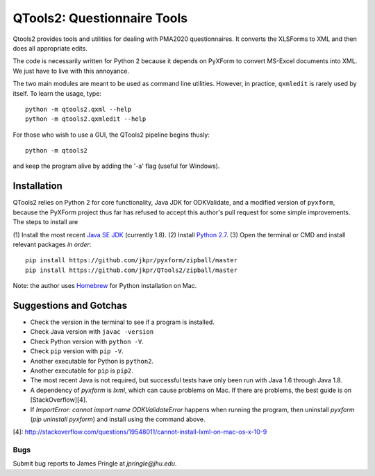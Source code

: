 ============================
QTools2: Questionnaire Tools
============================

Qtools2 provides tools and utilities for dealing with PMA2020 questionnaires.
It converts the XLSForms to XML and then does all appropriate edits.

The code is necessarily written for Python 2 because it depends on PyXForm to 
convert MS-Excel documents into XML. We just have to live with this annoyance. 

The two main modules are meant to be used as command line utilities. However, 
in practice, ``qxmledit`` is rarely used by itself. To learn the usage, type::

    python -m qtools2.qxml --help
    python -m qtools2.qxmledit --help

For those who wish to use a GUI, the QTools2 pipeline begins thusly::

    python -m qtools2

and keep the program alive by adding the '-a' flag (useful for Windows).

************
Installation
************

QTools2 relies on Python 2 for core functionality, Java JDK for ODKValidate, 
and a modified version of ``pyxform``, because the PyXForm project thus far has 
refused to accept this author's pull request for some simple improvements. 
The steps to install are

(1) Install the most recent `Java SE JDK
<http://www.oracle.com/technetwork/java/javase/downloads/index.html>`_ (currently 1.8).
(2) Install `Python 2.7 <http://www.python.org/downloads/>`_. 
(3) Open the terminal or CMD and install relevant packages *in order*::
    pip install https://github.com/jkpr/pyxform/zipball/master
    pip install https://github.com/jkpr/QTools2/zipball/master

Note: the author uses `Homebrew <http://brew.sh/>`_ for Python installation on Mac.

***********************
Suggestions and Gotchas
***********************

- Check the version in the terminal to see if a program is installed.
- Check Java version with ``javac -version``
- Check Python version with ``python -V``.
- Check ``pip`` version with ``pip -V``.
- Another executable for Python is ``python2``.
- Another executable for ``pip`` is ``pip2``.
- The most recent Java is not required, but successful tests have only been run
  with Java 1.6 through Java 1.8.
- A dependency of `pyxform` is `lxml`, which can cause problems on Mac. If
  there are problems, the best guide is on [StackOverflow][4].
- If `ImportError: cannot import name ODKValidateError` happens when running 
  the program, then uninstall `pyxform` (`pip uninstall pyxform`) and install 
  using the command above.

[4]: http://stackoverflow.com/questions/19548011/cannot-install-lxml-on-mac-os-x-10-9

----
Bugs
----

Submit bug reports to James Pringle at `jpringle@jhu.edu`.
